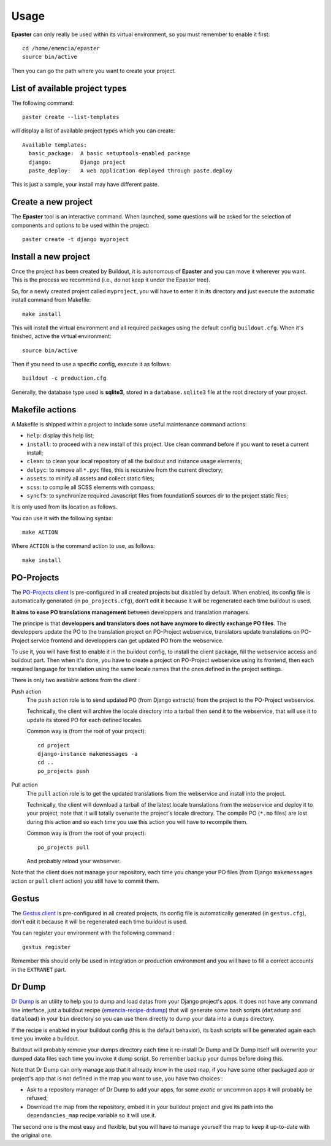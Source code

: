 .. _intro_usage:
.. _buildout: http://www.buildout.org/
.. _virtualenv: http://www.virtualenv.org/
.. _Gestus client: https://github.com/sveetch/Gestus-client
.. _PO-Projects client: https://github.com/sveetch/PO-Projects-client
.. _Dr Dump: https://github.com/emencia/dr-dump
.. _emencia-recipe-drdump: https://github.com/emencia/emencia-recipe-drdump

*****
Usage
*****

**Epaster** can only really be used within its virtual environment, so you must remember to enable it first: ::

    cd /home/emencia/epaster
    source bin/active

Then you can go the path where you want to create your project.

List of available project types
===============================

The following command: ::

    paster create --list-templates

will display a list of available project types which you can create: ::

    Available templates:
      basic_package:  A basic setuptools-enabled package
      django:         Django project
      paste_deploy:   A web application deployed through paste.deploy

This is just a sample, your install may have different paste.

Create a new project
====================

The **Epaster** tool is an interactive command. When launched, some questions will be asked for the selection of components and options to be used within the project: ::

    paster create -t django myproject

Install a new project
=====================

Once the project has been created by Buildout, it is autonomous of **Epaster** and you can move it wherever you want. This is the process we recommend (i.e., do not keep it under the Epaster tree).

So, for a newly created project called ``myproject``, you will have to enter it in its directory and just execute the automatic install command from Makefile: ::

    make install

This will install the virtual environment and all required packages using the default config ``buildout.cfg``. When it's finished, active the virtual environment: ::

    source bin/active

Then if you need to use a specific config, execute it as follows: ::

    buildout -c production.cfg

Generally, the database type used is **sqlite3**, stored in a ``database.sqlite3`` file at the root directory of your project.

Makefile actions
================

A Makefile is shipped within a project to include some useful maintenance command actions:

* ``help``: display this help list;
* ``install``: to proceed with a new install of this project. Use clean command before if you want to reset a current install;
* ``clean``: to clean your local repository of all the buildout and instance usage elements;
* ``delpyc``: to remove all ``*.pyc`` files, this is recursive from the current directory;
* ``assets``: to minify all assets and collect static files;
* ``scss``: to compile all SCSS elements with compass;
* ``syncf5``: to synchronize required Javascript files from foundation5 sources dir to the project static files;

It is only used from its location as follows.

You can use it with the following syntax: ::

    make ACTION

Where ``ACTION`` is the command action to use, as follows: ::

    make install

PO-Projects
===========

The `PO-Projects client`_ is pre-configured in all created projects but disabled by default. When enabled, its config file is automatically generated (in ``po_projects.cfg``), don't edit it because it will be regenerated each time buildout is used.

**It aims to ease PO translations management** between developpers and translation managers. 

The principe is that **developpers and translators does not have anymore to directly exchange PO files**. The developpers update the PO to the translation project on PO-Project webservice, translators update translations on PO-Project service frontend and developpers can get updated PO from the webservice.

To use it, you will have first to enable it in the buildout config, to install the client package, fill the webservice access and buildout part. Then when it's done, you have to create a project on PO-Project webservice using its frontend, then each required language for translation using the same locale names that the ones defined in the project settings.

There is only two available actions from the client :

Push action
    The ``push`` action role is to send updated PO (from Django extracts) from the project to the PO-Project webservice.
    
    Technically, the client will archive the locale directory into a tarball then send it to the webservice, that will use it to update its stored PO for each defined locales.
    
    Common way is (from the root of your project): ::
    
        cd project
        django-instance makemessages -a
        cd ..
        po_projects push


Pull action
    The ``pull`` action role is to get the updated translations from the webservice and install into the project.
    
    Technically, the client will download a tarball of the latest locale translations from the webservice and deploy it to your project, note that it will totally overwrite the project's locale directory. The compile PO (``*.mo`` files) are lost during this action and so each time you use this action you will have to recompile them.
    
    Common way is (from the root of your project): ::
    
        po_projects pull
        
    And probably reload your webserver.

Note that the client does not manage your repository, each time you change your PO files (from Django ``makemessages`` action or ``pull`` client action) you still have to commit them.

Gestus
======

The `Gestus client`_ is pre-configured in all created projects, its config file is automatically generated (in ``gestus.cfg``), don't edit it because it will be regenerated each time buildout is used.

You can register your environment with the following command : ::

    gestus register

Remember this should only be used in integration or production environment and you will have to fill a correct accounts in the ``EXTRANET`` part.

Dr Dump
=======

`Dr Dump`_ is an utility to help you to dump and load datas from your Django project's apps. It does not have any command line interface, just a buildout recipe (`emencia-recipe-drdump`_) that will generate some bash scripts (``datadump`` and ``dataload``) in your ``bin`` directory so you can use them directly to dump your data into a ``dumps`` directory.

If the recipe is enabled in your buildout config (this is the default behavior), its bash scripts will be generated again each time you invoke a buildout.

Buildout will probably remove your dumps directory each time it re-install Dr Dump and Dr Dump itself will overwrite your dumped data files each time you invoke it dump script. So remember backup your dumps before doing this.

Note that Dr Dump can only manage app that it allready know in the used map, if you have some other packaged app or project's app that is not defined in the map you want to use, you have two choices :

* Ask to a repository manager of Dr Dump to add your apps, for some *exotic* or uncommon apps it will probably be refused;
* Download the map from the repository, embed it in your buildout project and give its path into the ``dependancies_map`` recipe variable so it will use it.

The second one is the most easy and flexible, but you will have to manage yourself the map to keep it up-to-date with the original one.
